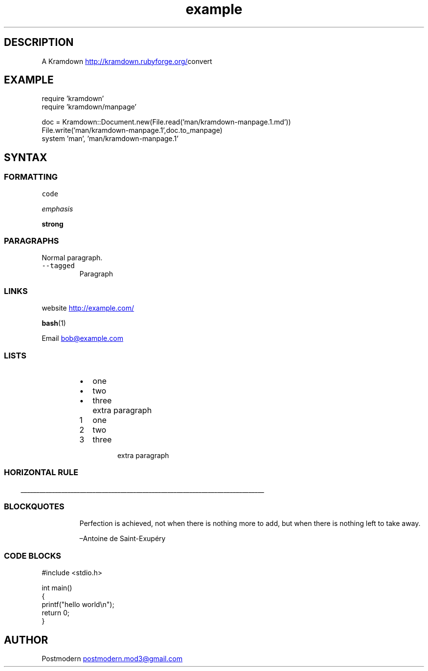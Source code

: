 .\" Generated by kramdown-manpage 0.1.0
.\" https://github.com/postmodern/kramdown-roff#readme
.TH example 1 "April 2013" Example "User Manuals"
.LP
.SH DESCRIPTION
.LP
.PP
A Kramdown
.UR http://kramdown.rubyforge.org/
.UE convert for converting Markdown files into man pages.
.LP
.SH EXAMPLE
.LP
.nf
require 'kramdown'
require 'kramdown/manpage'

doc = Kramdown::Document.new(File.read('man/kramdown\-manpage.1.md'))
File.write('man/kramdown\-manpage.1',doc.to_manpage)
system 'man', 'man/kramdown\-manpage.1'

.fi
.LP
.SH SYNTAX
.LP
.SS FORMATTING
.LP
.PP
\fB\fCcode\fR
.LP
.PP
\fIemphasis\fP
.LP
.PP
\fBstrong\fP
.LP
.SS PARAGRAPHS
.LP
.PP
Normal paragraph.
.LP
.TP
\fB\fC--tagged\fR
Paragraph
.LP
.SS LINKS
.LP
.PP
website
.UR http://example.com/
.UE
.LP
.PP
.BR bash (1)
.LP
.PP
Email 
.MT bob@example.com
.ME
.LP
.SS LISTS
.LP
.RS
.IP \(bu 2
one
.IP \(bu 2
two
.IP \(bu 2
three
.IP \( 2

.IP \( 2
extra paragraph
.RE
.LP
.nr step1 0 1
.RS
.IP \n+[step1]
one
.IP \n+[step1]
two
.IP \n+[step1]
three
.IP \n

.IP \n
extra paragraph
.RE
.LP
.SS HORIZONTAL RULE
.LP

.ti 0
\l'\n(.lu'

.LP
.SS BLOCKQUOTES
.LP
.PP
.RS
Perfection is achieved, not when there is nothing more to add, but when there is nothing left to take away.
.LP
–Antoine de Saint\-Exupéry
.RE
.LP
.SS CODE BLOCKS
.LP
.nf
#include <stdio.h>

int main()
{
    printf("hello world\\n");
    return 0;
}

.fi
.LP
.SH AUTHOR
.LP
.PP
Postmodern 
.MT postmodern.mod3@gmail.com
.ME
.LP